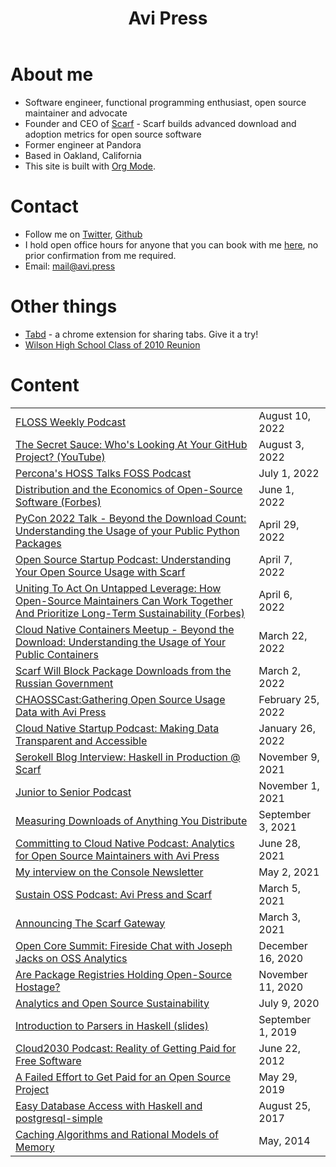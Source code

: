 #+title: Avi Press
#+options: num:nil toc:nil author:nil timestamp:nil
#+HTML_HEAD_EXTRA: <link rel="icon" type="image/png" sizes="32x32" href="./images/dwarf-icon.png">
#+HTML_HEAD_EXTRA: <link rel="stylesheet" href="./css/styles.css">


#+BEGIN_EXPORT html
<img style="height:15rem;" src="./images/portrait.jpg"></img>
#+END_EXPORT

* About me

  - Software engineer, functional programming enthusiast, open source maintainer and advocate
  - Founder and CEO of [[https://scarf.sh][Scarf]] - Scarf builds advanced download and adoption metrics for open source software
  - Former engineer at Pandora
  - Based in Oakland, California
  - This site is built with [[https://orgmode.org/][Org Mode]]. 
    
* Contact
  
  - Follow me on [[https://twitter.com/avi_press][Twitter]], [[https://github.com/aviaviavi][Github]]
  - I hold open office hours for anyone that you can book with me [[https://calendly.com/avi-press/office-hours][here]], no prior confirmation from me required.
  - Email: [[mailto:mail@avi.press][mail@avi.press]]
   
* Other things
  
  - [[https://tabdextension.com][Tabd]] - a chrome extension for sharing tabs. Give it a try!
  - [[file:wilson-reunion.org][Wilson High School Class of 2010 Reunion]]
    
* Content
|-------------------------------------------------------------------------------------------------------------------------------------+-------------------|
| [[https://twit.tv/shows/floss-weekly/episodes/693?autostart=false][FLOSS Weekly Podcast]]                                                                                                                | August 10, 2022   |
| [[https://www.youtube.com/watch?v=Yt_IgHZD4v4][The Secret Sauce: Who's Looking At Your GitHub Project? (YouTube)]]                                                                   | August 3, 2022    |
| [[https://percona.podbean.com/e/data-collection-download-metrics-and-scarf-percona-database-podcast-77-w-avi-press/][Percona's HOSS Talks FOSS Podcast]]                                                                                                   | July 1, 2022      |
| [[https://www.forbes.com/sites/forbestechcouncil/2022/06/01/distribution-and-the-economics-of-open-source-software][Distribution and the Economics of Open-Source Software (Forbes)]]                                                                     | June 1, 2022      |
| [[https://www.youtube.com/watch?v=aKUJ0_n0KZ0&list=PLmyjALM1NE24x6-vPqfgnMWrymQddJHy6][PyCon 2022 Talk - Beyond the Download Count: Understanding the Usage of your Public Python Packages]]                                 | April 29, 2022    |
| [[https://anchor.fm/ossstartuppodcast/episodes/E31-Understanding-Your-Open-Source-Usage-with-Scarf-e1honsa][Open Source Startup Podcast: Understanding Your Open Source Usage with Scarf]]                                                        | April 7, 2022     |
| [[https://www.forbes.com/sites/forbestechcouncil/2022/04/06/uniting-to-act-on-untapped-leverage-how-open-source-maintainers-can-work-together-and-prioritize-long-term-sustainability][Uniting To Act On Untapped Leverage: How Open-Source Maintainers Can Work Together And Prioritize Long-Term Sustainability (Forbes)]] | April 6, 2022     |
| [[https://www.youtube.com/watch?v=ZEo7JZb3Xpo][Cloud Native Containers Meetup - Beyond the Download: Understanding the Usage of Your Public Containers]]                             | March 22, 2022    |
| [[https://about.scarf.sh/post/standing-with-ukraine][Scarf Will Block Package Downloads from the Russian Government]]                                                                      | March 2, 2022     |
| [[https://podcast.chaoss.community/53][CHAOSSCast:Gathering Open Source Usage Data with Avi Press]]                                                                          | February 25, 2022 |
| [[https://www.emilyomier.com/podcast/making-data-transparent-and-accessible-with-avi-press][Cloud Native Startup Podcast: Making Data Transparent and Accessible]]                                                                | January 26, 2022  |
| [[https://serokell.io/blog/how-scarf-uses-haskell][Serokell Blog Interview: Haskell in Production @ Scarf]]                                                                              | November 9, 2021  |
| [[https://juniortosenior.io/67][Junior to Senior Podcast]]                                                                                                            | November 1, 2021  |
| [[https://about.scarf.sh/post/direct-downloads-via-scarf-gateway][Measuring Downloads of Anything You Distribute]]                                                                                      | September 3, 2021 |
| [[https://podcast.curiefense.io/15][Committing to Cloud Native Podcast: Analytics for Open Source Maintainers with Avi Press]]                                            | June 28, 2021     |
| [[https://console.substack.com/p/console-51?s=r][My interview on the Console Newsletter]]                                                                                              | May 2, 2021       |
| [[https://podcast.sustainoss.org/70][Sustain OSS Podcast: Avi Press and Scarf]]                                                                                            | March 5, 2021     |
| [[https://about.scarf.sh/post/announcing-scarf-gateway][Announcing The Scarf Gateway]]                                                                                                        | March 3, 2021     |
| [[https://www.coss.community/cossc/ocs-2020-breakout-avi-press-founder-and-ceo-of-scarf-63j][Open Core Summit: Fireside Chat with Joseph Jacks on OSS Analytics]]                                                                  | December 16, 2020 |
| [[https://about.scarf.sh/post/package-registries-and-open-source][Are Package Registries Holding Open-Source Hostage?]]                                                                                 | November 11, 2020 |
| [[https://about.scarf.sh/post/analytics-and-open-source-sustainability][Analytics and Open Source Sustainability]]                                                                                            | July 9, 2020      |
| [[https://github.com/aviaviavi/talks/blob/master/intro-to-parsers-2019-01/PITCHME.md][Introduction to Parsers in Haskell (slides)]]                                                                                         | September 1, 2019 |
| [[https://podcastaddict.com/episode/https%3A%2F%2Ffeeds.soundcloud.com%2Fstream%2F639597036-user-410091210-open-source-case-study-reality-of-getting-paid-for-free-software.mp3&podcastId=3302482][Cloud2030 Podcast: Reality of Getting Paid for Free Software]]                                                                        | June 22, 2012     |
| [[https://medium.com/swlh/a-failed-effort-to-get-paid-for-an-open-source-project-bd7fa4658a1e][A Failed Effort to Get Paid for an Open Source Project]]                                                                              | May 29, 2019      |
| [[file:posts/2017-08-25-haskell-dbs-and-musicbrainz.org][Easy Database Access with Haskell and postgresql-simple]]                                                                             | August 25, 2017   |
| [[https://cocosci.princeton.edu/mike/CachingAlgorithms.pdf][Caching Algorithms and Rational Models of Memory]]                                                                                    | May, 2014         |
 
